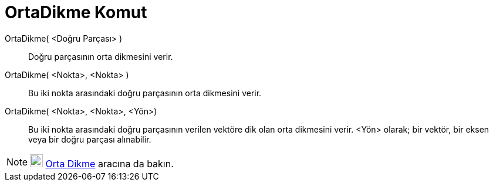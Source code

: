= OrtaDikme Komut
ifdef::env-github[:imagesdir: /tr/modules/ROOT/assets/images]

OrtaDikme( <Doğru Parçası> )::
  Doğru parçasının orta dikmesini verir.

OrtaDikme( <Nokta>, <Nokta> )::
  Bu iki nokta arasındaki doğru parçasının orta dikmesini verir.

OrtaDikme( <Nokta>, <Nokta>, <Yön>)::
  Bu iki nokta arasındaki doğru parçasının verilen vektöre dik olan orta dikmesini verir. <Yön> olarak; bir vektör, bir
  eksen veya bir doğru parçası alınabilir.

[NOTE]
====

image:22px-Mode_linebisector.svg.png[Mode linebisector.svg,width=22,height=22] xref:/tools/Orta_Dikme.adoc[Orta Dikme]
aracına da bakın.

====
